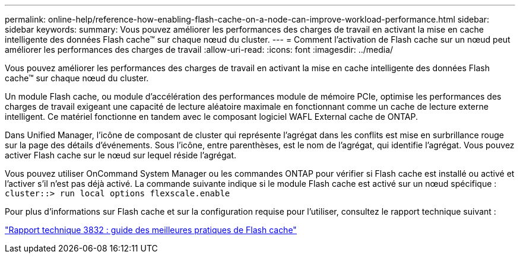 ---
permalink: online-help/reference-how-enabling-flash-cache-on-a-node-can-improve-workload-performance.html 
sidebar: sidebar 
keywords:  
summary: Vous pouvez améliorer les performances des charges de travail en activant la mise en cache intelligente des données Flash cache™ sur chaque nœud du cluster. 
---
= Comment l'activation de Flash cache sur un nœud peut améliorer les performances des charges de travail
:allow-uri-read: 
:icons: font
:imagesdir: ../media/


[role="lead"]
Vous pouvez améliorer les performances des charges de travail en activant la mise en cache intelligente des données Flash cache™ sur chaque nœud du cluster.

Un module Flash cache, ou module d'accélération des performances module de mémoire PCIe, optimise les performances des charges de travail exigeant une capacité de lecture aléatoire maximale en fonctionnant comme un cache de lecture externe intelligent. Ce matériel fonctionne en tandem avec le composant logiciel WAFL External cache de ONTAP.

Dans Unified Manager, l'icône de composant de cluster qui représente l'agrégat dans les conflits est mise en surbrillance rouge sur la page des détails d'événements. Sous l'icône, entre parenthèses, est le nom de l'agrégat, qui identifie l'agrégat. Vous pouvez activer Flash cache sur le nœud sur lequel réside l'agrégat.

Vous pouvez utiliser OnCommand System Manager ou les commandes ONTAP pour vérifier si Flash cache est installé ou activé et l'activer s'il n'est pas déjà activé. La commande suivante indique si le module Flash cache est activé sur un nœud spécifique : `cluster::> run local options flexscale.enable`

Pour plus d'informations sur Flash cache et sur la configuration requise pour l'utiliser, consultez le rapport technique suivant :

https://www.netapp.com/pdf.html?item=/media/19754-tr-3832.pdf["Rapport technique 3832 : guide des meilleures pratiques de Flash cache"^]
